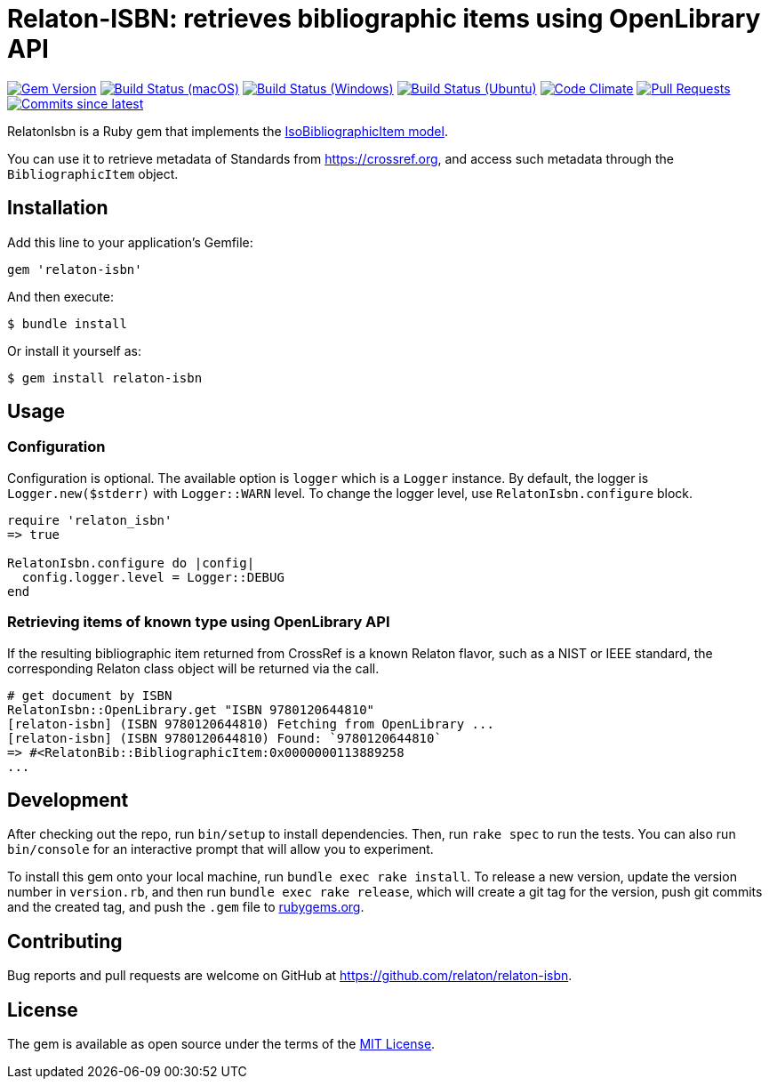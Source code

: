= Relaton-ISBN: retrieves bibliographic items using OpenLibrary API

image:https://img.shields.io/gem/v/relaton-isbn.svg["Gem Version", link="https://rubygems.org/gems/relaton-isbn"]
image:https://github.com/relaton/relaton-isbn/workflows/macos/badge.svg["Build Status (macOS)", link="https://github.com/relaton/relaton-isbn/actions?workflow=macos"]
image:https://github.com/relaton/relaton-isbn/workflows/windows/badge.svg["Build Status (Windows)", link="https://github.com/relaton/relaton-isbn/actions?workflow=windows"]
image:https://github.com/relaton/relaton-isbn/workflows/ubuntu/badge.svg["Build Status (Ubuntu)", link="https://github.com/relaton/relaton-isbn/actions?workflow=ubuntu"]
image:https://codeclimate.com/github/relaton/relaton-isbn/badges/gpa.svg["Code Climate", link="https://codeclimate.com/github/relaton/relaton-isbn"]
image:https://img.shields.io/github/issues-pr-raw/relaton/relaton-isbn.svg["Pull Requests", link="https://github.com/relaton/relaton-isbn/pulls"]
image:https://img.shields.io/github/commits-since/relaton/relaton-isbn/latest.svg["Commits since latest",link="https://github.com/relaton/relaton-isbn/releases"]

RelatonIsbn is a Ruby gem that implements the
https://github.com/metanorma/metanorma-model-iso#iso-bibliographic-item[IsoBibliographicItem model].

You can use it to retrieve metadata of Standards from https://crossref.org, and
access such metadata through the `BibliographicItem` object.

== Installation

Add this line to your application's Gemfile:

[source,ruby]
----
gem 'relaton-isbn'
----

And then execute:

[source,sh]
----
$ bundle install
----

Or install it yourself as:

[source,sh]
----
$ gem install relaton-isbn
----

== Usage

=== Configuration

Configuration is optional. The available option is `logger` which is a `Logger` instance. By default, the logger is `Logger.new($stderr)` with `Logger::WARN` level. To change the logger level, use `RelatonIsbn.configure` block.

[source,ruby]
----
require 'relaton_isbn'
=> true

RelatonIsbn.configure do |config|
  config.logger.level = Logger::DEBUG
end
----

=== Retrieving items of known type using OpenLibrary API

If the resulting bibliographic item returned from CrossRef is a known Relaton
flavor, such as a NIST or IEEE standard, the corresponding Relaton class object
will be returned via the call.

[source,ruby]
----
# get document by ISBN
RelatonIsbn::OpenLibrary.get "ISBN 9780120644810"
[relaton-isbn] (ISBN 9780120644810) Fetching from OpenLibrary ...
[relaton-isbn] (ISBN 9780120644810) Found: `9780120644810`
=> #<RelatonBib::BibliographicItem:0x0000000113889258
...
----

== Development

After checking out the repo, run `bin/setup` to install dependencies. Then, run
`rake spec` to run the tests. You can also run `bin/console` for an interactive
prompt that will allow you to experiment.

To install this gem onto your local machine, run `bundle exec rake install`. To
release a new version, update the version number in `version.rb`, and then run
`bundle exec rake release`, which will create a git tag for the version, push
git commits and the created tag, and push the `.gem` file to
https://rubygems.org[rubygems.org].

== Contributing

Bug reports and pull requests are welcome on GitHub at https://github.com/relaton/relaton-isbn.

== License

The gem is available as open source under the terms of the https://opensource.org/licenses/MIT[MIT License].
